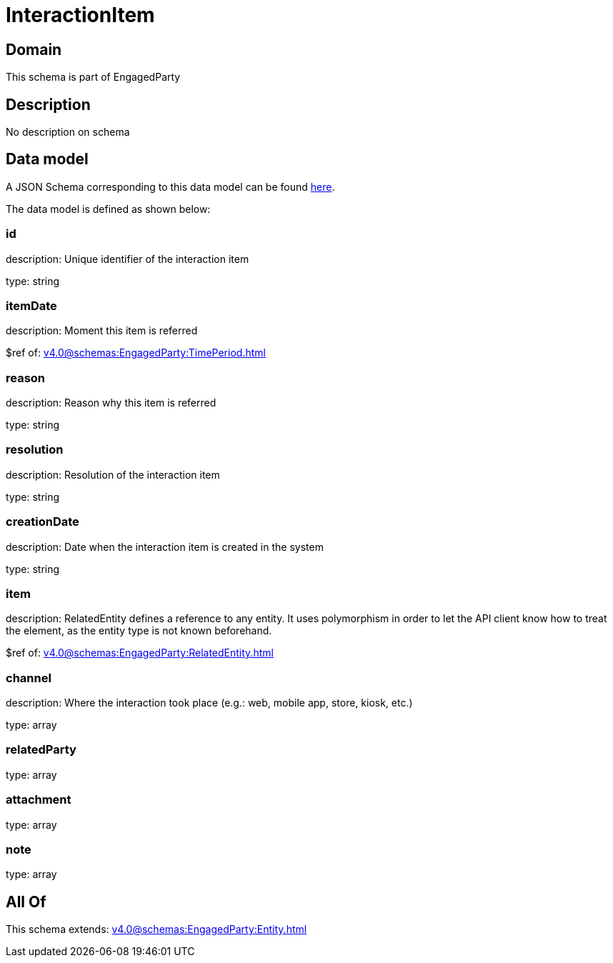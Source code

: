 = InteractionItem

[#domain]
== Domain

This schema is part of EngagedParty

[#description]
== Description

No description on schema


[#data_model]
== Data model

A JSON Schema corresponding to this data model can be found https://tmforum.org[here].

The data model is defined as shown below:


=== id
description: Unique identifier of the interaction item

type: string


=== itemDate
description: Moment this item is referred

$ref of: xref:v4.0@schemas:EngagedParty:TimePeriod.adoc[]


=== reason
description: Reason why this item is referred

type: string


=== resolution
description: Resolution of the interaction item

type: string


=== creationDate
description: Date when the interaction item is created in the system

type: string


=== item
description: RelatedEntity defines a reference to any entity. It uses polymorphism in order to let the API client know how to treat the element, as the entity type is not known beforehand.

$ref of: xref:v4.0@schemas:EngagedParty:RelatedEntity.adoc[]


=== channel
description: Where the interaction took place (e.g.: web, mobile app, store, kiosk, etc.)

type: array


=== relatedParty
type: array


=== attachment
type: array


=== note
type: array


[#all_of]
== All Of

This schema extends: xref:v4.0@schemas:EngagedParty:Entity.adoc[]
